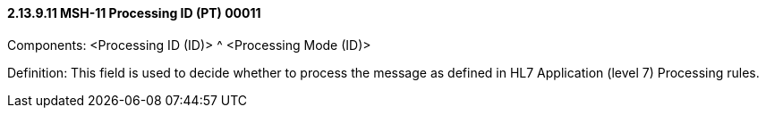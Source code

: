 ==== 2.13.9.11 MSH-11 Processing ID (PT) 00011

Components: <Processing ID (ID)> ^ <Processing Mode (ID)>

Definition: This field is used to decide whether to process the message as defined in HL7 Application (level 7) Processing rules.

